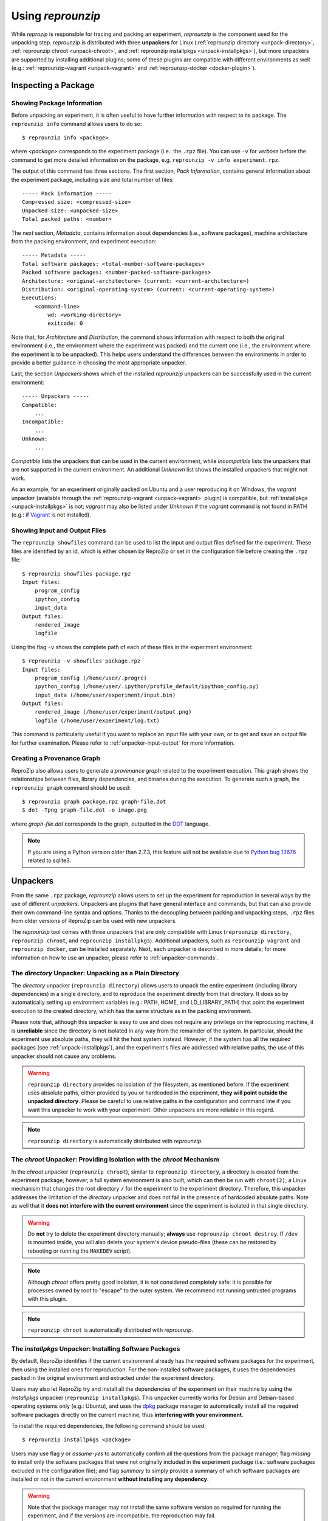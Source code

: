 ..  _unpacking:

Using *reprounzip*
******************

While *reprozip* is responsible for tracing and packing an experiment, *reprounzip* is the component used for the unpacking step. *reprounzip* is distributed with three **unpackers** for Linux (:ref:`reprounzip directory <unpack-directory>`, :ref:`reprounzip chroot <unpack-chroot>`, and :ref:`reprounzip installpkgs <unpack-installpkgs>`), but more unpackers are supported by installing additional plugins; some of these plugins are compatible with different environments as well (e.g.: :ref:`reprounzip-vagrant <unpack-vagrant>` and :ref:`reprounzip-docker <docker-plugin>`).

..  _unpack-info:

Inspecting a Package
====================

Showing Package Information
+++++++++++++++++++++++++++

Before unpacking an experiment, it is often useful to have further information with respect to its package. The ``reprounzip info`` command allows users to do so::

    $ reprounzip info <package>

where `<package>` corresponds to the experiment package (i.e.: the ``.rpz`` file). You can use ``-v`` for `verbose` before the command to get more detailed information on the package, e.g. ``reprounzip -v info experiment.rpz``.

The output of this command has three sections. The first section, `Pack Information`, contains general information about the experiment package, including size and total number of files::

    ----- Pack information -----
    Compressed size: <compressed-size>
    Unpacked size: <unpacked-size>
    Total packed paths: <number>

The next section, `Metadata`, contains information about dependencies (i.e., software packages), machine architecture from the packing environment, and experiment execution::

    ----- Metadata -----
    Total software packages: <total-number-software-packages>
    Packed software packages: <number-packed-software-packages>
    Architecture: <original-architecture> (current: <current-architecture>)
    Distribution: <original-operating-system> (current: <current-operating-system>)
    Executions:
        <command-line>
            wd: <working-directory>
            exitcode: 0

Note that, for `Architecture` and `Distribution`, the command shows information with respect to both the original environment (i.e., the environment where the experiment was packed) and the current one (i.e., the environment where the experiment is to be unpacked). This helps users understand the differences between the environments in order to provide a better guidance in choosing the most appropriate unpacker.

Last, the section `Unpackers` shows which of the installed *reprounzip* unpackers can be successfully used in the current environment::

    ----- Unpackers -----
    Compatible:
        ...
    Incompatible:
        ...
    Unknown:
        ...

`Compatible` lists the unpackers that can be used in the current environment, while `Incompatible` lists the unpackers that are not supported in the current environment. An additional `Unknown` list shows the installed unpackers that might not work.

As an example, for an experiment originally packed on Ubuntu and a user reproducing it on Windows, the `vagrant` unpacker (available through the :ref:`reprounzip-vagrant <unpack-vagrant>` plugin) is compatible, but :ref:`installpkgs <unpack-installpkgs>` is not; `vagrant` may also be listed under `Unknown` if the `vagrant` command is not found in PATH (e.g.: if `Vagrant <https://www.vagrantup.com/>`__ is not installed).

..  _showfiles:

Showing Input and Output Files
++++++++++++++++++++++++++++++

The ``reprounzip showfiles`` command can be used to list the input and output files defined for the experiment. These files are identified by an id, which is either chosen by ReproZip or set in the configuration file before creating the ``.rpz`` file::

    $ reprounzip showfiles package.rpz
    Input files:
        program_config
        ipython_config
        input_data
    Output files:
        rendered_image
        logfile

Using the flag ``-v`` shows the complete path of each of these files in the experiment environment::

    $ reprounzip -v showfiles package.rpz
    Input files:
        program_config (/home/user/.progrc)
        ipython_config (/home/user/.ipython/profile_default/ipython_config.py)
        input_data (/home/user/experiment/input.bin)
    Output files:
        rendered_image (/home/user/experiment/output.png)
        logfile (/home/user/experiment/log.txt)

This command is particularly useful if you want to replace an input file with your own, or to get and save an output file for further examination. Please refer to :ref:`unpacker-input-output` for more information.

Creating a Provenance Graph
+++++++++++++++++++++++++++

ReproZip also allows users to generate a *provenance graph* related to the experiment execution. This graph shows the relationships between files, library dependencies, and binaries during the execution. To generate such a graph, the ``reprounzip graph`` command should be used::

    $ reprounzip graph package.rpz graph-file.dot
    $ dot -Tpng graph-file.dot -o image.png

where `graph-file.dot` corresponds to the graph, outputted in the `DOT <http://en.wikipedia.org/wiki/DOT_(graph_description_language)>`__ language.

..  note:: If you are using a Python version older than 2.7.3, this feature will not be available due to `Python bug 13676 <http://bugs.python.org/issue13676>`__ related to sqlite3.

Unpackers
=========

From the same ``.rpz`` package, `reprounzip` allows users to set up the experiment for reproduction in several ways by the use of different `unpackers`. Unpackers are plugins that have general interface and commands, but that can also provide their own command-line syntax and options. Thanks to the decoupling between packing and unpacking steps, ``.rpz`` files from older versions of ReproZip can be used with new unpackers.

The `reprounzip` tool comes with three unpackers that are only compatible with Linux (``reprounzip directory``, ``reprounzip chroot``, and ``reprounzip installpkgs``). Additional unpackers, such as ``reprounzip vagrant`` and ``reprounzip docker``, can be installed separately. Next, each unpacker is described in more details; for more information on how to use an unpacker, please refer to :ref:`unpacker-commands`.

..  _unpack-directory:

The `directory` Unpacker: Unpacking as a Plain Directory
++++++++++++++++++++++++++++++++++++++++++++++++++++++++

The *directory* unpacker (``reprounzip directory``) allows users to unpack the entire experiment (including library dependencies) in a single directory, and to reproduce the experiment directly from that directory. It does so by automatically setting up environment variables (e.g.: PATH, HOME, and LD_LIBRARY_PATH) that point the experiment execution to the created directory, which has the same structure as in the packing environment.

Please note that, although this unpacker is easy to use and does not require any privilege on the reproducing machine, it is **unreliable** since the directory is not isolated in any way from the remainder of the system. In particular, should the experiment use absolute paths, they will hit the host system instead. However, if the system has all the required packages (see :ref:`unpack-installpkgs`), and the experiment's files are addressed with relative paths, the use of this unpacker should not cause any problems.

..  warning:: ``reprounzip directory`` provides no isolation of the filesystem, as mentioned before. If the experiment uses absolute paths, either provided by you or hardcoded in the experiment, **they will point outside the unpacked directory**.  Please be careful to use relative paths in the configuration and command line if you want this unpacker to work with your experiment. Other unpackers are more reliable in this regard.

..  note:: ``reprounzip directory`` is automatically distributed with `reprounzip`.

..  seealso:: :ref:`directory_error`

..  _unpack-chroot:

The `chroot` Unpacker: Providing Isolation with the *chroot* Mechanism
++++++++++++++++++++++++++++++++++++++++++++++++++++++++++++++++++++++

In the *chroot* unpacker (``reprounzip chroot``), similar to ``reprounzip directory``, a directory is created from the experiment package; however, a full system environment is also built, which can then be run with ``chroot(2)``, a Linux mechanism that changes the root directory ``/`` for the experiment to the experiment directory. Therefore, this unpacker addresses the limitation of the *directory* unpacker and does not fail in the presence of hardcoded absolute paths. Note as well that it **does not interfere with the current environment** since the experiment is isolated in that single directory.

..  warning:: Do **not** try to delete the experiment directory manually; **always** use ``reprounzip chroot destroy``. If ``/dev`` is mounted inside, you will also delete your system's device pseudo-files (these can be restored by rebooting or running the ``MAKEDEV`` script).

..  note:: Although *chroot* offers pretty good isolation, it is not considered completely safe: it is possible for processes owned by root to "escape" to the outer system. We recommend not running untrusted programs with this plugin.

..  note:: ``reprounzip chroot`` is automatically distributed with `reprounzip`.

..  _unpack-installpkgs:

The `installpkgs` Unpacker: Installing Software Packages
++++++++++++++++++++++++++++++++++++++++++++++++++++++++

By default, ReproZip identifies if the current environment already has the required software packages for the experiment, then using the installed ones for reproduction. For the non-installed software packages, it uses the dependencies packed in the original environment and extracted under the experiment directory.

Users may also let ReproZip try and install all the dependencies of the experiment on their machine by using the *installpkgs* unpacker (``reprounzip installpkgs``). This unpacker currently works for Debian and Debian-based operating systems only (e.g.: Ubuntu), and uses the `dpkg <http://en.wikipedia.org/wiki/Dpkg>`__ package manager to automatically install all the required software packages directly on the current machine, thus **interfering with your environment**.

To install the required dependencies, the following command should be used::

    $ reprounzip installpkgs <package>

Users may use flag *y* or *assume-yes* to automatically confirm all the questions from the package manager; flag *missing* to install only the software packages that were not originally included in the experiment package (i.e.: software packages excluded in the configuration file); and flag *summary* to simply provide a summary of which software packages are installed or not in the current environment **without installing any dependency**.

..  warning:: Note that the package manager may not install the same software version as required for running the experiment, and if the versions are incompatible, the reproduction may fail.

..  note:: This unpacker is only used to install software packages. Users still need to use either ``reprounzip directory`` or ``reprounzip chroot`` to extract the experiment and execute it.

..  note:: ``reprounzip installpkgs`` is automatically distributed with `reprounzip`.

..  _unpackers:

..  _unpack-vagrant:

The `vagrant` Unpacker: Building a Virtual Machine
++++++++++++++++++++++++++++++++++++++++++++++++++

The *vagrant* unpacker (``reprounzip vagrant``) allows an experiment to be unpacked and reproduced using a virtual machine created through `Vagrant <https://www.vagrantup.com/>`__. Therefore, the experiment can be reproduced in any environment supported by this tool, i.e., Linux, Mac OS X, and Windows. Note that the plugin assumes that Vagrant is installed in the current environment.

In addition to the commands listed in :ref:`unpacker-commands`, you can use ``suspend`` to save the virtual machine state to disk, and ``setup/start`` to restart a previously-created machine::

    $ reprounzip vagrant suspend <path>
    $ reprounzip vagrant setup/start <path>
    
..  note:: This unpacker is **not** distributed with `reprounzip`; it is a separate package that should be installed before using (see `reprounzip-vagrant plugin <https://pypi.python.org/pypi/reprounzip-vagrant/>`__).

..  _docker-plugin:

The `docker` Unpacker: Building a Docker Container
++++++++++++++++++++++++++++++++++++++++++++++++++

ReproZip can also extract and reproduce experiments as `Docker <https://www.docker.com/>`__ containers. The *docker* unpacker (``reprounzip docker``) is responsible for such integration and it assumes that Docker is already installed in the current environment.

..  note:: This unpacker is **not** distributed with `reprounzip`; it is a separate package that should be installed before using (see `reprounzip-docker plugin <https://pypi.python.org/pypi/reprounzip-docker/>`__).

..  _unpacker-commands:

Using an Unpacker
=================

Once you have chosen (and installed) an unpacker for your machine, you can use it to setup and run a packaged experiment. An unpacker creates an **experiment directory** in which the working files are placed; these can be either the full filesystem (for *directory* or *chroot* unpackers) or other content (e.g.: a handle on a virtual machine for the *vagrant* unpacker); for the *chroot* unpacker, it might have mount points. To make sure that you free all resources and that you do not damage your environment, you should **always use the destroy command** to delete the experiment directory, not just merely delete it manually. See more information about this command below.

All the following commands need to state which unpacker is being used (i.e., ``reprounzip directory`` for the `directory` unpacker, ``reprounzip chroot`` for the `chroot` unpacker, ``reprounzip vagrant`` for the `vagrant` unpacker, and ``reprounzip docker`` for the `docker` unpacker). For the purpose of this documentation, we will use the `vagrant` unpacker; to use a different one, just replace ``vagrant`` in the following with the unpacker of your interest.

Setting Up an Experiment Directory
++++++++++++++++++++++++++++++++++

To create the directory where the execution will take place, the ``setup`` command should be used::

    $ reprounzip vagrant setup <package> <path>

where `<path>` is the directory where the experiment will be unpacked, i.e., the experiment directory.

Note that, once this is done, you should only remove `<path>` with the `destroy` command described below: deleting this directory manually might leave files behind, or even damage your system through bound filesystems.

The other unpacker commands take the `<path>` argument; they do not need the original package for the reproduction.

..  note:: Most unpackers assume an Internet connection for the ``setup`` command and will be downloading required software from the Internet. Make sure that you have an Internet connection, and that there is no firewall blocking the access.

Reproducing the Experiment
++++++++++++++++++++++++++

After creating the directory, the experiment can be reproduced by issuing the ``run`` command::

    $ reprounzip vagrant run <path>

which will execute the entire experiment inside the experiment directory. Users may also change the command line of the experiment by using ``--cmdline``::

    $ reprounzip vagrant run <path> --cmdline <new-command-line>

where `<new-command-line>` is the modified command line. This is particularly useful to reproduce and test the experiment under different input parameter values. Using ``--cmdline`` without an argument only prints the original command line.

If the experiment involves running a GUI tool, the graphical interface can be enable by using ``--enable-x11``::

    $ reprounzip vagrant run <path> --enable-x11

which will forward the X connection from the experiment to the X server running on your machine. In this case, make sure you have a running X server.

Removing the Experiment Directory
+++++++++++++++++++++++++++++++++

The ``destroy`` command will unmount mounted paths, destroy virtual machines, free container images, and delete the experiment directory::

    $ reprounzip vagrant destroy <path>
    
Make sure you always use this command instead of simply deleting the directory manually.

..  _unpacker-input-output:

Managing Input and Output Files
+++++++++++++++++++++++++++++++

When tracing an experiment, ReproZip tries to identify which are the input and output files of the experiment. This can also be adjusted in the configuration file before packing.
If the unpacked experiment has such files, ReproZip provides some commands to manipulate them.

First, you can list these files using the ``showfiles`` command::

    $ reprounzip showfiles <path>
    Input files:
        program_config
        ipython_config
        input_data
    Output files:
        rendered_image
        logfile

To replace an input file with your own, `reprounzip`, you can use the ``upload`` command::

    $ reprounzip vagrant upload <path> <input-path>:<input-id>

where `<input-path>` is the new file's path and `<input-id>` is the input file to be replaced (from ``showfiles``). This command overwrites the original path in the environment with the file you provided from your system. To restore the original input file, the same command, but in the following format, should be used::

    $ reprounzip vagrant upload <path> :<input-id>

Running the ``showfiles`` command shows what the input files are currently set to::

    $ reprounzip showfiles <path>
    Input files:
        program_config
            (original)
        ipython_config
            C:\Users\Remi\Documents\ipython-config
    ...

In this example, the input `program_config` has not been changed (the one bundled in the ``.rpz`` file will be used), while the input `ipython_config` has been replaced.

After running the experiment, all the generated output files will be located under the experiment directory. To copy an output file from this directory to another desired location, use the ``download`` command::

    $ reprounzip vagrant download <path> <output-id>:<output-path>

where `<output-id>` is the output file to be copied (from ``showfiles``) and `<output-path>` is the desired destination of the file. If no destination is specified, the file will be printed to stdout::

    $ reprounzip vagrant download <path> <output-id>:

Note that the ``upload`` command takes the file id on the right side of the colon (meaning that the path is the origin, and the id is the destination), while the ``download`` command takes it on the left side (meaning that the id is the origin, and the path is the destination).

..  seealso:: :ref:`moving-outputs`


Further Considerations
======================

Reproducing Multiple Execution Paths
++++++++++++++++++++++++++++++++++++

The *reprozip* component can only guarantee that *reprounzip* will successfully reproduce the same execution path that the original experiment followed. There is no guarantee that the experiment won't need a different set of files if you use a different configuration; if some of these files were not packed into the ``.rpz`` package, the reproduction may fail.
